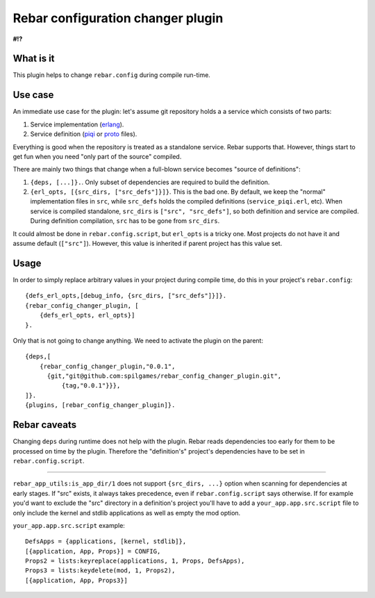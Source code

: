 Rebar configuration changer plugin
==================================

**#!?**

What is it
----------

This plugin helps to change ``rebar.config`` during compile run-time.

Use case
--------

An immediate use case for the plugin: let's assume git repository holds a
a service which consists of two parts:

1. Service implementation (erlang_).
2. Service definition (piqi_ or proto_ files).

Everything is good when the repository is treated as a standalone service.
Rebar supports that. However, things start to get fun when you need "only part
of the source" compiled.

There are mainly two things that change when a full-blown service becomes
"source of definitions":

1. ``{deps, [...]}.``. Only subset of dependencies are required to build the
   definition.
2. ``{erl_opts, [{src_dirs, ["src_defs"]}]}``. This is the bad one. By default,
   we keep the "normal" implementation files in ``src``, while ``src_defs``
   holds the compiled definitions (``service_piqi.erl``, etc). When service
   is compiled standalone, ``src_dirs`` is ``["src", "src_defs"]``, so both
   definition and service are compiled. During definition compilation, ``src``
   has to be gone from ``src_dirs``.

It could almost be done in ``rebar.config.script``, but ``erl_opts`` is a
tricky one. Most projects do not have it and assume default (``["src"]``).
However, this value is inherited if parent project has this value set.

Usage
-----

In order to simply replace arbitrary values in your project during compile
time, do this in your project's ``rebar.config``::

    {defs_erl_opts,[debug_info, {src_dirs, ["src_defs"]}]}.
    {rebar_config_changer_plugin, [
        {defs_erl_opts, erl_opts}]
    }.

Only that is not going to change anything. We need to activate the plugin on
the parent::

    {deps,[
        {rebar_config_changer_plugin,"0.0.1",
          {git,"git@github.com:spilgames/rebar_config_changer_plugin.git",
              {tag,"0.0.1"}}},
    ]}.
    {plugins, [rebar_config_changer_plugin]}.


Rebar caveats
----------------

Changing ``deps`` during runtime does not help with the plugin. Rebar reads
dependencies too early for them to be processed on time by the plugin.
Therefore the "definition's" project's dependencies have to be set in
``rebar.config.script``.

----------------

``rebar_app_utils:is_app_dir/1`` does not support ``{src_dirs, ...}`` option
when scanning for dependencies at early stages. If "src" exists,
it always takes precedence, even if ``rebar.config.script`` says otherwise.
If for example you'd want to exclude the "src" directory in a definition's
project you'll have to add a ``your_app.app.src.script`` file to only include
the kernel and stdlib applications as well as empty the mod option.

``your_app.app.src.script`` example::


    DefsApps = {applications, [kernel, stdlib]},
    [{application, App, Props}] = CONFIG,
    Props2 = lists:keyreplace(applications, 1, Props, DefsApps),
    Props3 = lists:keydelete(mod, 1, Props2),
    [{application, App, Props3}]

.. _piqi: http://piqi.org/
.. _proto: https://developers.google.com/protocol-buffers/
.. _erlang: http://www.erlang.org/
